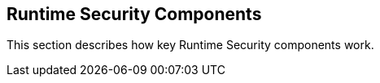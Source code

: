 [#runtime-security-components]
== Runtime Security Components

This section describes how key Runtime Security components work.
